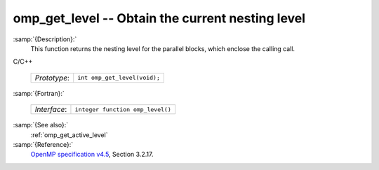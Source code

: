..
  Copyright 1988-2021 Free Software Foundation, Inc.
  This is part of the GCC manual.
  For copying conditions, see the GPL license file

  .. _omp_get_level:

omp_get_level -- Obtain the current nesting level
*************************************************

:samp:`{Description}:`
  This function returns the nesting level for the parallel blocks,
  which enclose the calling call.

C/C++

  ============  ============================
  *Prototype*:  ``int omp_get_level(void);``
  ============  ============================

:samp:`{Fortran}:`

  ============  ================================
  *Interface*:  ``integer function omp_level()``
  ============  ================================

:samp:`{See also}:`
  :ref:`omp_get_active_level`

:samp:`{Reference}:`
  `OpenMP specification v4.5 <https://www.openmp.org>`_, Section 3.2.17.

